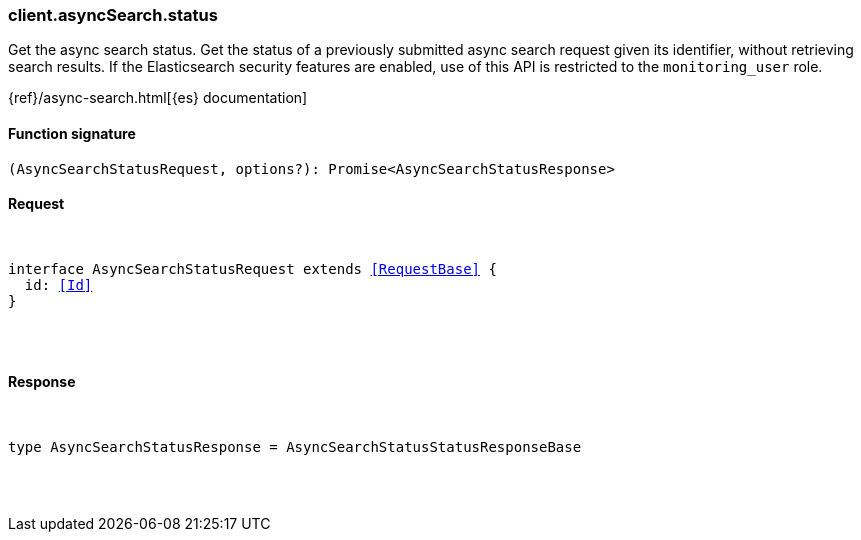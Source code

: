 [[reference-async_search-status]]

////////
===========================================================================================================================
||                                                                                                                       ||
||                                                                                                                       ||
||                                                                                                                       ||
||        ██████╗ ███████╗ █████╗ ██████╗ ███╗   ███╗███████╗                                                            ||
||        ██╔══██╗██╔════╝██╔══██╗██╔══██╗████╗ ████║██╔════╝                                                            ||
||        ██████╔╝█████╗  ███████║██║  ██║██╔████╔██║█████╗                                                              ||
||        ██╔══██╗██╔══╝  ██╔══██║██║  ██║██║╚██╔╝██║██╔══╝                                                              ||
||        ██║  ██║███████╗██║  ██║██████╔╝██║ ╚═╝ ██║███████╗                                                            ||
||        ╚═╝  ╚═╝╚══════╝╚═╝  ╚═╝╚═════╝ ╚═╝     ╚═╝╚══════╝                                                            ||
||                                                                                                                       ||
||                                                                                                                       ||
||    This file is autogenerated, DO NOT send pull requests that changes this file directly.                             ||
||    You should update the script that does the generation, which can be found in:                                      ||
||    https://github.com/elastic/elastic-client-generator-js                                                             ||
||                                                                                                                       ||
||    You can run the script with the following command:                                                                 ||
||       npm run elasticsearch -- --version <version>                                                                    ||
||                                                                                                                       ||
||                                                                                                                       ||
||                                                                                                                       ||
===========================================================================================================================
////////

[discrete]
[[client.asyncSearch.status]]
=== client.asyncSearch.status

Get the async search status. Get the status of a previously submitted async search request given its identifier, without retrieving search results. If the Elasticsearch security features are enabled, use of this API is restricted to the `monitoring_user` role.

{ref}/async-search.html[{es} documentation]

[discrete]
==== Function signature

[source,ts]
----
(AsyncSearchStatusRequest, options?): Promise<AsyncSearchStatusResponse>
----

[discrete]
==== Request

[pass]
++++
<pre>
++++
interface AsyncSearchStatusRequest extends <<RequestBase>> {
  id: <<Id>>
}

[pass]
++++
</pre>
++++
[discrete]
==== Response

[pass]
++++
<pre>
++++
type AsyncSearchStatusResponse = AsyncSearchStatusStatusResponseBase

[pass]
++++
</pre>
++++
